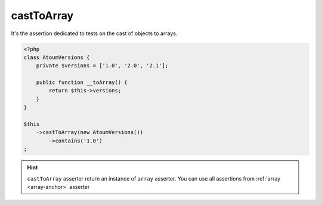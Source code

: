 .. _cast-to-array:

castToArray
************

It's the assertion dedicated to tests on the cast of objects to arrays.

.. code-block:: php

   <?php
   class AtoumVersions {
       private $versions = ['1.0', '2.0', '2.1'];

       public function __toArray() {
           return $this->versions;
       }
   }

   $this
       ->castToArray(new AtoumVersions())
           ->contains('1.0')
   ;


.. hint::
   ``castToArray`` asserter return an instance of ``array`` asserter.
   You can use all assertions from :ref:`array <array-anchor>` asserter
